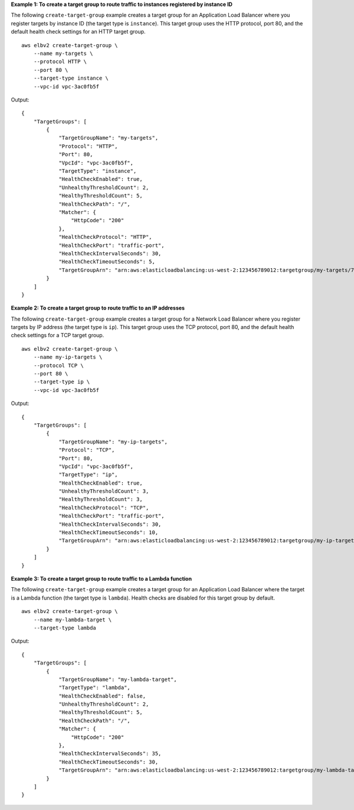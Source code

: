 **Example 1: To create a target group to route traffic to instances registered by instance ID**

The following ``create-target-group`` example creates a target group for an Application Load Balancer where you register targets by instance ID (the target type is ``instance``). This target group uses the HTTP protocol, port 80, and the default health check settings for an HTTP target group. ::

    aws elbv2 create-target-group \
        --name my-targets \
        --protocol HTTP \
        --port 80 \
        --target-type instance \
        --vpc-id vpc-3ac0fb5f

Output::

    {
        "TargetGroups": [
            {
                "TargetGroupName": "my-targets",
                "Protocol": "HTTP",
                "Port": 80,
                "VpcId": "vpc-3ac0fb5f",
                "TargetType": "instance",
                "HealthCheckEnabled": true,
                "UnhealthyThresholdCount": 2,
                "HealthyThresholdCount": 5,
                "HealthCheckPath": "/",
                "Matcher": {
                    "HttpCode": "200"
                },
                "HealthCheckProtocol": "HTTP",
                "HealthCheckPort": "traffic-port",
                "HealthCheckIntervalSeconds": 30,
                "HealthCheckTimeoutSeconds": 5,
                "TargetGroupArn": "arn:aws:elasticloadbalancing:us-west-2:123456789012:targetgroup/my-targets/73e2d6bc24d8a067"
            }
        ]
    }

**Example 2: To create a target group to route traffic to an IP addresses**

The following ``create-target-group`` example creates a target group for a Network Load Balancer where you register targets by IP address (the target type is ``ip``). This target group uses the TCP protocol, port 80, and the default health check settings for a TCP target group. ::

    aws elbv2 create-target-group \
        --name my-ip-targets \
        --protocol TCP \
        --port 80 \
        --target-type ip \
        --vpc-id vpc-3ac0fb5f

Output::

    {
        "TargetGroups": [
            {
                "TargetGroupName": "my-ip-targets",
                "Protocol": "TCP",
                "Port": 80,
                "VpcId": "vpc-3ac0fb5f",
                "TargetType": "ip",
                "HealthCheckEnabled": true,
                "UnhealthyThresholdCount": 3,
                "HealthyThresholdCount": 3,
                "HealthCheckProtocol": "TCP",
                "HealthCheckPort": "traffic-port",
                "HealthCheckIntervalSeconds": 30,
                "HealthCheckTimeoutSeconds": 10,
                "TargetGroupArn": "arn:aws:elasticloadbalancing:us-west-2:123456789012:targetgroup/my-ip-targets/b6bba954d1361c78"
            }
        ]
    }

**Example 3: To create a target group to route traffic to a Lambda function**

The following ``create-target-group`` example creates a target group for an Application Load Balancer where the target is a Lambda function (the target type is ``lambda``). Health checks are disabled for this target group by default. ::

    aws elbv2 create-target-group \
        --name my-lambda-target \
        --target-type lambda

Output::

    {
        "TargetGroups": [
            {
                "TargetGroupName": "my-lambda-target",
                "TargetType": "lambda",
                "HealthCheckEnabled": false,
                "UnhealthyThresholdCount": 2,
                "HealthyThresholdCount": 5,
                "HealthCheckPath": "/",
                "Matcher": {
                    "HttpCode": "200"
                },
                "HealthCheckIntervalSeconds": 35,
                "HealthCheckTimeoutSeconds": 30,
                "TargetGroupArn": "arn:aws:elasticloadbalancing:us-west-2:123456789012:targetgroup/my-lambda-target/a3003e085dbb8ddc"
            }
        ]
    }
